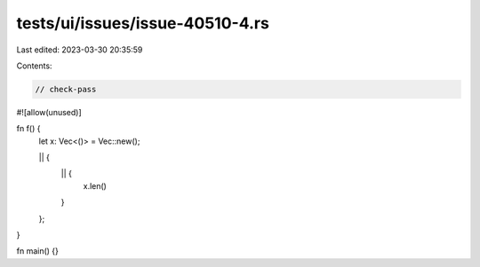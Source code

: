 tests/ui/issues/issue-40510-4.rs
================================

Last edited: 2023-03-30 20:35:59

Contents:

.. code-block:: rs

    // check-pass
#![allow(unused)]

fn f() {
    let x: Vec<()> = Vec::new();

    || {
        || {
            x.len()
        }
    };
}


fn main() {}



